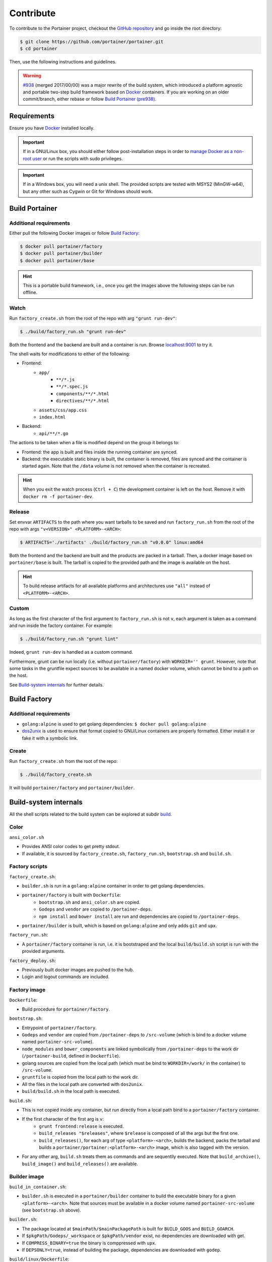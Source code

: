 ==========
Contribute
==========

To contribute to the Portainer project, checkout the `GitHub repository <https://github.com/portainer/portainer>`_ and go inside the root directory:

.. code-block:: bash

  $ git clone https://github.com/portainer/portainer.git
  $ cd portainer

Then, use the following instructions and guidelines.

.. WARNING:: `#938 <https://github.com/portainer/portainer/pull/938>`_ (merged 2017/00/00) was a major rewrite of the build system, which introduced a platform agnostic and portable two-step build framework based on `Docker <https://docs.docker.com/engine/installation/>`_ containers. If you are working on an older commit/branch, either rebase or follow `Build Portainer (pre938)`_.

Requirements
============

Ensure you have `Docker <https://docs.docker.com/engine/installation/>`_ installed locally.

.. IMPORTANT:: If in a GNU/Linux box, you should either follow post-installation steps in order to `manage Docker as a non-root user <https://docs.docker.com/engine/installation/linux/linux-postinstall/#manage-docker-as-a-non-root-user>`_ or run the scripts with sudo privileges.

.. IMPORTANT:: If in a Windows box, you will need a unix shell. The provided scripts are tested with MSYS2 (MinGW-w64), but any other such as Cygwin or Git for Windows should work.

Build Portainer
===============

Additional requirements
-----------------------

Either pull the following Docker images or follow `Build Factory`_:

.. code-block:: bash

  $ docker pull portainer/factory
  $ docker pull portainer/builder
  $ docker pull portainer/base

.. HINT:: This is a portable build framework, i.e., once you get the images above the following steps can be run offline.

Watch
-----

Run ``factory_create.sh`` from the root of the repo with arg ``"grunt run-dev"``:

.. code-block:: bash

  $ ./build/factory_run.sh "grunt run-dev"

Both the frontend and the backend are built and a container is run. Browse `localhost:9001 <http://localhost:9001>`_ to try it.

The shell waits for modifications to either of the following:

- Frontend:
   - ``app/``
      - ``**/*.js``
      - ``**/*.spec.js``
      - ``components/**/*.html``
      - ``directives/**/*.html``
   - ``assets/css/app.css``
   - ``index.html``
- Backend:
   - ``api/**/*.go``

The actions to be taken when a file is modified depend on the group it belongs to:

- Frontend: the app is built and files inside the running container are synced.
- Backend: the executable static binary is built, the container is removed, files are synced and the container is started again. Note that the ``/data`` volume is not removed when the container is recreated.

.. HINT:: When you exit the watch process (``Ctrl + C``) the development container is left on the host. Remove it with ``docker rm -f portainer-dev``.

Release
-------

Set envvar ``ARTIFACTS`` to the path where you want tarballs to be saved and run ``factory_run.sh`` from the root of the repo with args ``"v<VERSION>" <PLATFORM>-<ARCH>``:

.. code-block:: bash

  $ ARTIFACTS='./artifacts' ./build/factory_run.sh "v0.0.0" linux:amd64

Both the frontend and the backend are built and the products are packed in a tarball. Then, a docker image based on ``portainer/base`` is built. The tarball is copied to the provided path and the image is available on the host.

.. HINT:: To build release artifacts for all available platforms and architectures use ``"all"`` instead of ``<PLATFORM>-<ARCH>``.

Custom
------

As long as the first character of the first argument to ``factory_run.sh`` is not ``v``, each argument is taken as a command and run inside the factory container. For example:

.. code-block:: bash

  $ ./build/factory_run.sh "grunt lint"

Indeed, ``grunt run-dev`` is handled as a custom command.

Furthermore, grunt can be run locally (i.e. without ``portainer/factory``) with ``WORKDIR='' grunt``. However, note that some tasks in the gruntfile expect sources to be available in a named docker volume, which cannot be bind to a path on the host.

See `Build-system internals`_ for further details.

Build Factory
=============

Additional requirements
-----------------------

- ``golang:alpine`` is used to get golang dependencies: ``$ docker pull golang:alpine``
- `dos2unix <https://sourceforge.net/projects/dos2unix/>`_ is used to ensure that format copied to GNU/Linux containers are properly formatted. Either install it or fake it with a symbolic link.

Create
------

Run ``factory_create.sh`` from the root of the repo:

.. code-block:: bash

   $ ./build/factory_create.sh

It will build ``portainer/factory`` and ``portainer/builder``.


Build-system internals
======================

All the shell scripts related to the build system can be explored at subdir `build <https://github.com/portainer/portainer/tree/develop/build>`_.

Color
-----

``ansi_color.sh``

- Provides ANSI color codes to get pretty stdout.
- If available, it is sourced by ``factory_create.sh``, ``factory_run.sh``, ``bootstrap.sh`` and ``build.sh``.

Factory scripts
---------------

``factory_create.sh``:

- ``builder.sh`` is run in a ``golang:alpine`` container in order to get golang dependencies.
- ``portainer/factory`` is built with ``Dockerfile``:
   - ``bootstrap.sh`` and ``ansi_color.sh`` are copied.
   - ``Godeps`` and ``vendor`` are copied to ``/portainer-deps``.
   - ``npm install`` and ``bower install`` are run and dependencies are copied to ``/portainer-deps``.
- ``portainer/builder`` is built, which is based on ``golang:alpine`` and only adds ``git`` and ``upx``.

``factory_run.sh``:

- A ``portainer/factory`` container is run, i.e. it is bootstraped and the local ``build/build.sh`` script is run with the provided arguments.

``factory_deploy.sh``:

- Previously built docker images are pushed to the hub.
- Login and logout commands are included.

Factory image
-------------

``Dockerfile``:

- Build procedure for ``portainer/factory``.

``bootstrap.sh``:

- Entrypoint of ``portainer/factory``.
- ``Godeps`` and ``vendor`` are copied from ``/portainer-deps`` to ``/src-volume`` (which is bind to a docker volume named ``portainer-src-volume``).
- ``node_modules`` and ``bower_components`` are linked symbolically from ``/portainer-deps`` to the work dir (``/portainer-build``, defined in ``Dockerfile``).
- golang sources are copied from the local path (which must be bind to ``WORKDIR=/work/`` in the container) to ``/src-volume``.
- ``gruntfile`` is copied from the local path to the work dir.
- All the files in the local path are converted with ``dos2unix``.
- ``build/build.sh`` in the local path is executed.

``build.sh``:

- This is not copied inside any container, but run directly from a local path bind to a ``portainer/factory`` container.
- If the first character of the first arg is ``v``:
   - ``grunt frontend:release`` is executed.
   - ``build_releases "$releases"``, where ``$release`` is composed of all the args but the first one.
   - ``build_releases()``, for each arg of type ``<platform>-<arch>``, builds the backend, packs the tarball and builds a ``portainer/portainer:<platform>-<arch>`` image, which is also tagged with the version.
- For any other arg, ``build.sh`` treats them as commands and are sequentlly executed. Note that ``build_archive()``, ``build_image()`` and ``build_releases()`` are available.

Builder image
-------------

``build_in_container.sh``:

- ``builder.sh`` is executed in a ``portainer/builder`` container to build the executable binary for a given ``<platform>-<arch>``. Note that sources must be available in a docker volume named ``portainer-src-volume`` (see ``bootstrap.sh`` above).

``builder.sh``:

- The package located at ``$mainPath/$mainPackagePath`` is built for ``BUILD_GOOS`` and ``BUILD_GOARCH``.
- If ``$pkgPath/Godeps/_workspace`` or ``$pkgPath/vendor`` exist, no dependencies are downloaded with get.
- If ``COMPRESS_BINARY=true`` the binary is comppressed with ``upx``.
- If ``DEPSONLY=true``, instead of building the package, dependencies are downloaded with ``godep``.

``build/linux/Dockerfile``:

- Build procedure for ``portainer/portainer``.

.. IMPORTANT:: A developer might run full custom commands inside the ``portainer/factory`` container by modifying the local ``build/build.sh`` script prior to executing ``factory_run.sh``. Note that these are run after ``bootstrap.sh``, which moves dependencies to predefined locations and named volumes.

Build Portainer (pre938)
========================

.. IMPORTANT:: Ensure you have `Docker <https://docs.docker.com/engine/installation/>`_, `Node.js <https://nodejs.org/en/>`_ >= 0.8.4 and `npm <https://www.npmjs.com/>`_ installed locally.

Install the dependencies using ``npm`` from the root of the repo:

.. code-block:: bash

  $ npm install -g bower && npm install

.. IMPORTANT::

   Ensure that a folder named ``bower_components`` is created in the root directory, if not run the following command:

   .. code-block:: bash

     $ bower install --allow-root

.. IMPORTANT::
   Note for CentOS users, you'll need to create a symlink to the ``shasum`` binary:
   
   .. code-block:: bash

      $ ln -s /usr/bin/sha1sum /usr/bin/shasum

Run any of the following commands:

- ``$ grunt build`` : Build the app locally.
- ``$ grunt run-dev`` : Start a live-reload process, the local application will be updated when you save your changes. Access Portainer at `http://localhost:9000 <http://localhost:9000>`_.
- ``$ grunt lint`` : Do not forget to `lint <http://www.javascriptlint.com/>`_ your code.

Contribution guidelines
=======================

Please follow the contribution guidelines on `the repository <https://github.com/portainer/portainer/blob/develop/CONTRIBUTING.md>`_.
